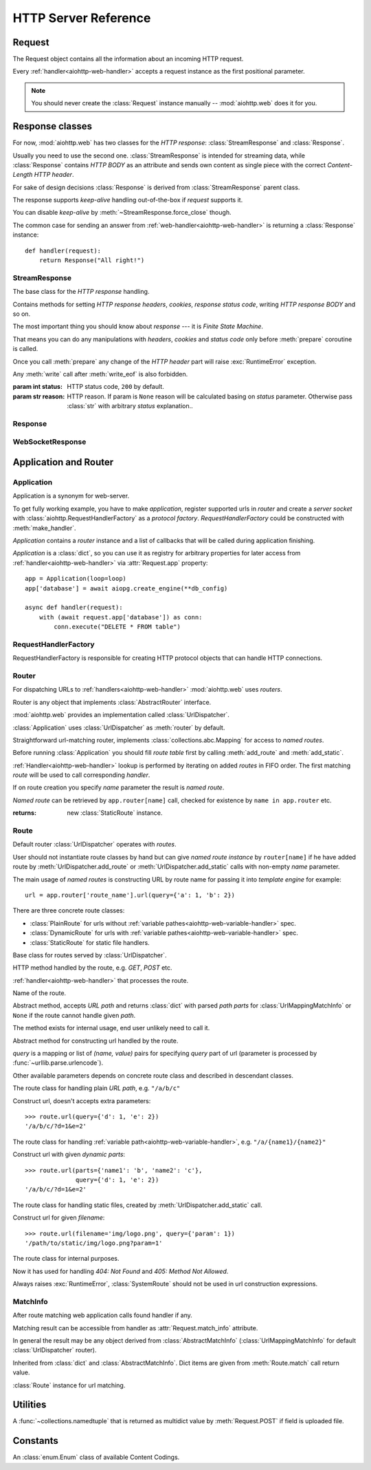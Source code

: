 .. _aiohttp-web-reference:

HTTP Server Reference
=====================

.. highlight:: python

.. module:: aiohttp.web

.. versionchanged:: 0.12

   The module was deeply refactored in backward incompatible manner.

.. _aiohttp-web-request:


Request
-------

The Request object contains all the information about an incoming HTTP request.

Every :ref:`handler<aiohttp-web-handler>` accepts a request instance as the
first positional parameter.

.. note::

   You should never create the :class:`Request` instance manually --
   :mod:`aiohttp.web` does it for you.

.. class:: Request

   .. attribute:: scheme

      A string representing the scheme of the request.

      The scheme is ``'https'`` if transport for request handling is
      *SSL* or ``secure_proxy_ssl_header`` is matching.

      ``'http'`` otherwise.

      Read-only :class:`str` property.

   .. attribute:: method

      *HTTP method*, read-only property.

      The value is upper-cased :class:`str` like ``"GET"``,
      ``"POST"``, ``"PUT"`` etc.

   .. attribute:: version

      *HTTP version* of request, Read-only property.

      Returns :class:`aiohttp.protocol.HttpVersion` instance.

   .. attribute:: host

      *HOST* header of request, Read-only property.

      Returns :class:`str` or ``None`` if HTTP request has no *HOST* header.

   .. attribute:: path_qs

      The URL including PATH_INFO and the query string. e.g, ``/app/blog?id=10``

      Read-only :class:`str` property.

   .. attribute:: path

      The URL including *PATH INFO* without the host or scheme. e.g.,
      ``/app/blog``. The path is URL-unquoted. For raw path info see
      :attr:`raw_path`.

      Read-only :class:`str` property.

   .. attribute:: raw_path

      The URL including raw *PATH INFO* without the host or scheme.
      Warning, the path may be quoted and may contains non valid URL
      characters, e.g.
      ``/my%2Fpath%7Cwith%21some%25strange%24characters``.

      For unquoted version please take a look on :attr:`path`.

      Read-only :class:`str` property.

   .. attribute:: query_string

      The query string in the URL, e.g., ``id=10``

      Read-only :class:`str` property.

   .. attribute:: GET

      A multidict with all the variables in the query string.

      Read-only :class:`~aiohttp.MultiDictProxy` lazy property.

      .. versionchanged:: 0.17
         A multidict contains empty items for query string like ``?arg=``.

   .. attribute:: POST

      A multidict with all the variables in the POST parameters.
      POST property available only after :meth:`Request.post` coroutine call.

      Read-only :class:`~aiohttp.MultiDictProxy`.

      :raises RuntimeError: if :meth:`Request.post` was not called \
                            before accessing the property.

   .. attribute:: headers

      A case-insensitive multidict proxy with all headers.

      Read-only :class:`~aiohttp.CIMultiDictProxy` property.

   .. attribute:: keep_alive

      ``True`` if keep-alive connection enabled by HTTP client and
      protocol version supports it, otherwise ``False``.

      Read-only :class:`bool` property.

   .. attribute:: match_info

      Read-only property with :class:`~aiohttp.abc.AbstractMatchInfo`
      instance for result of route resolving.

      .. note::

         Exact type of property depends on used router.  If
         ``app.router`` is :class:`UrlDispatcher` the property contains
         :class:`UrlMappingMatchInfo` instance.

   .. attribute:: app

      An :class:`Application` instance used to call :ref:`request handler
      <aiohttp-web-handler>`, Read-only property.

   .. attribute:: transport

      An :ref:`transport<asyncio-transport>` used to process request,
      Read-only property.

      The property can be used, for example, for getting IP address of
      client's peer::

         peername = request.transport.get_extra_info('peername')
         if peername is not None:
             host, port = peername

   .. attribute:: cookies

      A multidict of all request's cookies.

      Read-only :class:`~aiohttp.MultiDictProxy` lazy property.

   .. attribute:: content

      A :class:`~aiohttp.streams.FlowControlStreamReader` instance,
      input stream for reading request's *BODY*.

      Read-only property.

      .. versionadded:: 0.15

   .. attribute:: has_body

      Return ``True`` if request has *HTTP BODY*, ``False`` otherwise.

      Read-only :class:`bool` property.

      .. versionadded:: 0.16

   .. attribute:: payload

      A :class:`~aiohttp.streams.FlowControlStreamReader` instance,
      input stream for reading request's *BODY*.

      Read-only property.

      .. deprecated:: 0.15

         Use :attr:`~Request.content` instead.

   .. attribute:: content_type

      Read-only property with *content* part of *Content-Type* header.

      Returns :class:`str` like ``'text/html'``

      .. note::

         Returns value is ``'application/octet-stream'`` if no
         Content-Type header present in HTTP headers according to
         :rfc:`2616`

   .. attribute:: charset

      Read-only property that specifies the *encoding* for the request's BODY.

      The value is parsed from the *Content-Type* HTTP header.

      Returns :class:`str` like ``'utf-8'`` or ``None`` if
      *Content-Type* has no charset information.

   .. attribute:: content_length

      Read-only property that returns length of the request's BODY.

      The value is parsed from the *Content-Length* HTTP header.

      Returns :class:`int` or ``None`` if *Content-Length* is absent.

   .. attribute:: if_modified_since

      Read-only property that returns the date specified in the
      *If-Modified-Since* header.

      Returns :class:`datetime.datetime` or ``None`` if
      *If-Modified-Since* header is absent or is not a valid
      HTTP date.

   .. coroutinemethod:: read()

      Read request body, returns :class:`bytes` object with body content.

      .. note::

         The method **does** store read data internally, subsequent
         :meth:`~Request.read` call will return the same value.

   .. coroutinemethod:: text()

      Read request body, decode it using :attr:`charset` encoding or
      ``UTF-8`` if no encoding was specified in *MIME-type*.

      Returns :class:`str` with body content.

      .. note::

         The method **does** store read data internally, subsequent
         :meth:`~Request.text` call will return the same value.

   .. coroutinemethod:: json(*, loader=json.loads)

      Read request body decoded as *json*.

      The method is just a boilerplate :ref:`coroutine <coroutine>`
      implemented as::

         async def json(self, *, loader=json.loads):
             body = await self.text()
             return loader(body)

      :param callable loader: any :term:`callable` that accepts
                              :class:`str` and returns :class:`dict`
                              with parsed JSON (:func:`json.loads` by
                              default).

      .. note::

         The method **does** store read data internally, subsequent
         :meth:`~Request.json` call will return the same value.

   .. coroutinemethod:: post()

      A :ref:`coroutine <coroutine>` that reads POST parameters from
      request body.

      Returns :class:`~aiohttp.MultiDictProxy` instance filled
      with parsed data.

      If :attr:`method` is not *POST*, *PUT* or *PATCH* or
      :attr:`content_type` is not empty or
      *application/x-www-form-urlencoded* or *multipart/form-data*
      returns empty multidict.

      .. note::

         The method **does** store read data internally, subsequent
         :meth:`~Request.post` call will return the same value.

   .. coroutinemethod:: release()

      Release request.

      Eat unread part of HTTP BODY if present.

      .. note::

          User code may never call :meth:`~Request.release`, all
          required work will be processed by :mod:`aiohttp.web`
          internal machinery.


.. _aiohttp-web-response:


Response classes
----------------

For now, :mod:`aiohttp.web` has two classes for the *HTTP response*:
:class:`StreamResponse` and :class:`Response`.

Usually you need to use the second one. :class:`StreamResponse` is
intended for streaming data, while :class:`Response` contains *HTTP
BODY* as an attribute and sends own content as single piece with the
correct *Content-Length HTTP header*.

For sake of design decisions :class:`Response` is derived from
:class:`StreamResponse` parent class.

The response supports *keep-alive* handling out-of-the-box if
*request* supports it.

You can disable *keep-alive* by :meth:`~StreamResponse.force_close` though.

The common case for sending an answer from
:ref:`web-handler<aiohttp-web-handler>` is returning a
:class:`Response` instance::

   def handler(request):
       return Response("All right!")


StreamResponse
^^^^^^^^^^^^^^

.. class:: StreamResponse(*, status=200, reason=None)

   The base class for the *HTTP response* handling.

   Contains methods for setting *HTTP response headers*, *cookies*,
   *response status code*, writing *HTTP response BODY* and so on.

   The most important thing you should know about *response* --- it
   is *Finite State Machine*.

   That means you can do any manipulations with *headers*, *cookies*
   and *status code* only before :meth:`prepare` coroutine is called.

   Once you call :meth:`prepare` any change of
   the *HTTP header* part will raise :exc:`RuntimeError` exception.

   Any :meth:`write` call after :meth:`write_eof` is also forbidden.

   :param int status: HTTP status code, ``200`` by default.

   :param str reason: HTTP reason. If param is ``None`` reason will be
                      calculated basing on *status*
                      parameter. Otherwise pass :class:`str` with
                      arbitrary *status* explanation..

   .. attribute:: prepared

      Read-only :class:`bool` property, ``True`` if :meth:`prepare` has
      been called, ``False`` otherwise.

      .. versionadded:: 0.18

   .. attribute:: started

      Deprecated alias for :attr:`prepared`.

      .. deprecated:: 0.18

   .. attribute:: status

      Read-only property for *HTTP response status code*, :class:`int`.

      ``200`` (OK) by default.

   .. attribute:: reason

      Read-only property for *HTTP response reason*, :class:`str`.

   .. method:: set_status(status, reason=None)

      Set :attr:`status` and :attr:`reason`.

      *reason* value is auto calculated if not specified (``None``).

   .. attribute:: keep_alive

      Read-only property, copy of :attr:`Request.keep_alive` by default.

      Can be switched to ``False`` by :meth:`force_close` call.

   .. method:: force_close

      Disable :attr:`keep_alive` for connection. There are no ways to
      enable it back.

   .. attribute:: compression

      Read-only :class:`bool` property, ``True`` if compression is enabled.

      ``False`` by default.

      .. versionadded:: 0.14

      .. seealso:: :meth:`enable_compression`

   .. method:: enable_compression(force=None)

      Enable compression.

      When *force* is unset compression encoding is selected based on
      the request's *Accept-Encoding* header.

      *Accept-Encoding* is not checked if *force* is set to a
      :class:`ContentCoding`.

      .. versionadded:: 0.14

      .. seealso:: :attr:`compression`

   .. attribute:: chunked

      Read-only property, indicates if chunked encoding is on.

      Can be enabled by :meth:`enable_chunked_encoding` call.

      .. versionadded:: 0.14

      .. seealso:: :attr:`enable_chunked_encoding`

   .. method:: enable_chunked_encoding

      Enables :attr:`chunked` encoding for response. There are no ways to
      disable it back. With enabled :attr:`chunked` encoding each `write()`
      operation encoded in separate chunk.

      .. versionadded:: 0.14

      .. warning:: chunked encoding can be enabled for ``HTTP/1.1`` only.

                   Setting up both :attr:`content_length` and chunked
                   encoding is mutually exclusive.

      .. seealso:: :attr:`chunked`

   .. attribute:: headers

      :class:`~aiohttp.CIMultiDict` instance
      for *outgoing* *HTTP headers*.

   .. attribute:: cookies

      An instance of :class:`http.cookies.SimpleCookie` for *outgoing* cookies.

      .. warning::

         Direct setting up *Set-Cookie* header may be overwritten by
         explicit calls to cookie manipulation.

         We are encourage using of :attr:`cookies` and
         :meth:`set_cookie`, :meth:`del_cookie` for cookie
         manipulations.

   .. method:: set_cookie(name, value, *, path='/', expires=None, \
                   domain=None, max_age=None, \
                   secure=None, httponly=None, version=None)

      Convenient way for setting :attr:`cookies`, allows to specify
      some additional properties like *max_age* in a single call.

      :param str name: cookie name

      :param str value: cookie value (will be converted to
                        :class:`str` if value has another type).

      :param expires: expiration date (optional)

      :param str domain: cookie domain (optional)

      :param int max_age: defines the lifetime of the cookie, in
                          seconds.  The delta-seconds value is a
                          decimal non- negative integer.  After
                          delta-seconds seconds elapse, the client
                          should discard the cookie.  A value of zero
                          means the cookie should be discarded
                          immediately.  (optional)

      :param str path: specifies the subset of URLs to
                       which this cookie applies. (optional, ``'/'`` by default)

      :param bool secure: attribute (with no value) directs
                          the user agent to use only (unspecified)
                          secure means to contact the origin server
                          whenever it sends back this cookie.
                          The user agent (possibly under the user's
                          control) may determine what level of
                          security it considers appropriate for
                          "secure" cookies.  The *secure* should be
                          considered security advice from the server
                          to the user agent, indicating that it is in
                          the session's interest to protect the cookie
                          contents. (optional)

      :param bool httponly: ``True`` if the cookie HTTP only (optional)

      :param int version: a decimal integer, identifies to which
                          version of the state management
                          specification the cookie
                          conforms. (Optional, *version=1* by default)

      .. versionchanged:: 0.14.3

         Default value for *path* changed from ``None`` to ``'/'``.

   .. method:: del_cookie(name, *, path='/', domain=None)

      Deletes cookie.

      :param str name: cookie name

      :param str domain: optional cookie domain

      :param str path: optional cookie path, ``'/'`` by default

      .. versionchanged:: 0.14.3

         Default value for *path* changed from ``None`` to ``'/'``.

   .. attribute:: content_length

      *Content-Length* for outgoing response.

   .. attribute:: content_type

      *Content* part of *Content-Type* for outgoing response.

   .. attribute:: charset

      *Charset* aka *encoding* part of *Content-Type* for outgoing response.

      The value converted to lower-case on attribute assigning.

   .. attribute:: last_modified

      *Last-Modified* header for outgoing response.

      This property accepts raw :class:`str` values,
      :class:`datetime.datetime` objects, Unix timestamps specified
      as an :class:`int` or a :class:`float` object, and the
      value ``None`` to unset the header.

   .. method:: start(request)

      :param aiohttp.web.Request request: HTTP request object, that the
                                          response answers.

      Send *HTTP header*. You should not change any header data after
      calling this method.

      .. deprecated:: 0.18

         Use :meth:`prepare` instead.

      .. warning:: The method doesn't call
         :attr:`web.Application.on_response_prepare` signal, use
         :meth:`prepare` instead.

   .. coroutinemethod:: prepare(request)

      :param aiohttp.web.Request request: HTTP request object, that the
                                          response answers.

      Send *HTTP header*. You should not change any header data after
      calling this method.

      The coroutine calls :attr:`web.Application.on_response_prepare`
      signal handlers.

      .. versionadded:: 0.18

   .. method:: write(data)

      Send byte-ish data as the part of *response BODY*.

      :meth:`prepare` must be called before.

      Raises :exc:`TypeError` if data is not :class:`bytes`,
      :class:`bytearray` or :class:`memoryview` instance.

      Raises :exc:`RuntimeError` if :meth:`prepare` has not been called.

      Raises :exc:`RuntimeError` if :meth:`write_eof` has been called.

   .. coroutinemethod:: drain()

      A :ref:`coroutine<coroutine>` to let the write buffer of the
      underlying transport a chance to be flushed.

      The intended use is to write::

          resp.write(data)
          await resp.drain()

      Yielding from :meth:`drain` gives the opportunity for the loop
      to schedule the write operation and flush the buffer. It should
      especially be used when a possibly large amount of data is
      written to the transport, and the coroutine does not yield-from
      between calls to :meth:`write`.

      .. versionadded:: 0.14

   .. coroutinemethod:: write_eof()

      A :ref:`coroutine<coroutine>` *may* be called as a mark of the
      *HTTP response* processing finish.

      *Internal machinery* will call this method at the end of
      the request processing if needed.

      After :meth:`write_eof` call any manipulations with the *response*
      object are forbidden.


Response
^^^^^^^^

.. class:: Response(*, status=200, headers=None, content_type=None, \
                    charset=None, \
                    body=None, text=None)

   The most usable response class, inherited from :class:`StreamResponse`.

   Accepts *body* argument for setting the *HTTP response BODY*.

   The actual :attr:`body` sending happens in overridden
   :meth:`~StreamResponse.write_eof`.

   :param bytes body: response's BODY

   :param int status: HTTP status code, 200 OK by default.

   :param collections.abc.Mapping headers: HTTP headers that should be added to
                           response's ones.

   :param str text: response's BODY

   :param str content_type: response's content type. ``'text/plain'``
                       if *text* is passed also,
                       ``'application/octet-stream'`` othrewise.

   :param str charset: response's sharset. ``'utf-8'`` if *text* is
                       passed also, ``None`` othrewise.


   .. attribute:: body

      Read-write attribute for storing response's content aka BODY,
      :class:`bytes`.

      Setting :attr:`body` also recalculates
      :attr:`~StreamResponse.content_length` value.

      Resetting :attr:`body` (assigning ``None``) sets
      :attr:`~StreamResponse.content_length` to ``None`` too, dropping
      *Content-Length* HTTP header.

   .. attribute:: text

      Read-write attribute for storing response's content, represented as str,
      :class:`str`.

      Setting :attr:`str` also recalculates
      :attr:`~StreamResponse.content_length` value and
      :attr:`~StreamResponse.body` value

      Resetting :attr:`body` (assigning ``None``) sets
      :attr:`~StreamResponse.content_length` to ``None`` too, dropping
      *Content-Length* HTTP header.


WebSocketResponse
^^^^^^^^^^^^^^^^^

.. class:: WebSocketResponse(*, timeout=10.0, autoclose=True, \
                             autoping=True, protocols=())

   Class for handling server-side websockets.

   After starting (by :meth:`prepare` call) the response you
   cannot use :meth:`~StreamResponse.write` method but should to
   communicate with websocket client by :meth:`send_str`,
   :meth:`receive` and others.

   .. versionadded:: 0.19

      The class supports ``async for`` statement for iterating over
      incoming messages::

         ws = web.WebSocketResponse()
         await ws.prepare(request)

         async for msg in ws:
             print(msg.data)


   .. coroutinemethod:: prepare(request)

      Starts websocket. After the call you can use websocket methods.

      :param aiohttp.web.Request request: HTTP request object, that the
                                          response answers.


      :raises HTTPException: if websocket handshake has failed.

      .. versionadded:: 0.18

   .. method:: start(request)

      Starts websocket. After the call you can use websocket methods.

      :param aiohttp.web.Request request: HTTP request object, that the
                                          response answers.


      :raises HTTPException: if websocket handshake has failed.

      .. deprecated:: 0.18

         Use :meth:`prepare` instead.

   .. method:: can_prepare(request)

      Performs checks for *request* data to figure out if websocket
      can be started on the request.

      If :meth:`can_prepare` call is success then :meth:`prepare` will
      success too.

      :param aiohttp.web.Request request: HTTP request object, that the
                                          response answers.

      :return: ``(ok, protocol)`` pair, *ok* is ``True`` on success,
               *protocol* is websocket subprotocol which is passed by
               client and accepted by server (one of *protocols*
               sequence from :class:`WebSocketResponse` ctor). *protocol* may be
               ``None`` if client and server subprotocols are nit overlapping.

      .. note:: The method never raises exception.

   .. method:: can_start(request)

      Deprecated alias for :meth:`can_prepare`

      .. deprecated:: 0.18

   .. attribute:: closed

      Read-only property, ``True`` if connection has been closed or in process
      of closing.
      :const:`~aiohttp.websocket.MSG_CLOSE` message has been received from peer.

   .. attribute:: close_code

      Read-only property, close code from peer. It is set to ``None`` on
      opened connection.

   .. attribute:: protocol

      Websocket *subprotocol* chosen after :meth:`start` call.

      May be ``None`` if server and client protocols are
      not overlapping.

   .. method:: exception()

      Returns last occurred exception or None.

   .. method:: ping(message=b'')

      Send :const:`~aiohttp.websocket.MSG_PING` to peer.

      :param message: optional payload of *ping* message,
                      :class:`str` (converted to *UTF-8* encoded bytes)
                      or :class:`bytes`.

      :raise RuntimeError: if connections is not started or closing.

   .. method:: pong(message=b'')

      Send *unsolicited* :const:`~aiohttp.websocket.MSG_PONG` to peer.

      :param message: optional payload of *pong* message,
                      :class:`str` (converted to *UTF-8* encoded bytes)
                      or :class:`bytes`.

      :raise RuntimeError: if connections is not started or closing.

   .. method:: send_str(data)

      Send *data* to peer as :const:`~aiohttp.websocket.MSG_TEXT` message.

      :param str data: data to send.

      :raise RuntimeError: if connection is not started or closing

      :raise TypeError: if data is not :class:`str`

   .. method:: send_bytes(data)

      Send *data* to peer as :const:`~aiohttp.websocket.MSG_BINARY` message.

      :param data: data to send.

      :raise RuntimeError: if connection is not started or closing

      :raise TypeError: if data is not :class:`bytes`,
                        :class:`bytearray` or :class:`memoryview`.

   .. coroutinemethod:: close(*, code=1000, message=b'')

      A :ref:`coroutine<coroutine>` that initiates closing
      handshake by sending :const:`~aiohttp.websocket.MSG_CLOSE` message.

      :param int code: closing code

      :param message: optional payload of *pong* message,
                      :class:`str` (converted to *UTF-8* encoded bytes)
                      or :class:`bytes`.

      :raise RuntimeError: if connection is not started or closing

   .. coroutinemethod:: receive()

      A :ref:`coroutine<coroutine>` that waits upcoming *data*
      message from peer and returns it.

      The coroutine implicitly handles
      :const:`~aiohttp.websocket.MSG_PING`,
      :const:`~aiohttp.websocket.MSG_PONG` and
      :const:`~aiohttp.websocket.MSG_CLOSE` without returning the
      message.

      It process *ping-pong game* and performs *closing handshake* internally.

      After websocket closing raises
      :exc:`~aiohttp.errors.WSClientDisconnectedError` with
      connection closing data.

      :return: :class:`~aiohttp.websocket.Message`

      :raise RuntimeError: if connection is not started

      :raise: :exc:`~aiohttp.errors.WSClientDisconnectedError` on closing.

   .. coroutinemethod:: receive_str()

      A :ref:`coroutine<coroutine>` that calls :meth:`receive_mgs` but
      also asserts the message type is
      :const:`~aiohttp.websocket.MSG_TEXT`.

      :return str: peer's message content.

      :raise TypeError: if message is :const:`~aiohttp.websocket.MSG_BINARY`.

   .. coroutinemethod:: receive_bytes()

      A :ref:`coroutine<coroutine>` that calls :meth:`receive_mgs` but
      also asserts the message type is
      :const:`~aiohttp.websocket.MSG_BINARY`.

      :return bytes: peer's message content.

      :raise TypeError: if message is :const:`~aiohttp.websocket.MSG_TEXT`.


.. versionadded:: 0.14

.. seealso:: :ref:`WebSockets handling<aiohttp-web-websockets>`

.. _aiohttp-web-app-and-router:

Application and Router
----------------------


Application
^^^^^^^^^^^

Application is a synonym for web-server.

To get fully working example, you have to make *application*, register
supported urls in *router* and create a *server socket* with
:class:`aiohttp.RequestHandlerFactory` as a *protocol
factory*. *RequestHandlerFactory* could be constructed with
:meth:`make_handler`.

*Application* contains a *router* instance and a list of callbacks that
will be called during application finishing.

*Application* is a :class:`dict`, so you can use it as registry for
arbitrary properties for later access from
:ref:`handler<aiohttp-web-handler>` via :attr:`Request.app` property::

   app = Application(loop=loop)
   app['database'] = await aiopg.create_engine(**db_config)

   async def handler(request):
       with (await request.app['database']) as conn:
           conn.execute("DELETE * FROM table")


.. class:: Application(*, loop=None, router=None, logger=<default>, \
                       middlewares=(), **kwargs)

   The class inherits :class:`dict`.

   :param loop: :ref:`event loop<asyncio-event-loop>` used
                for processing HTTP requests.

                If param is ``None`` :func:`asyncio.get_event_loop`
                used for getting default event loop, but we strongly
                recommend to use explicit loops everywhere.

   :param router: :class:`aiohttp.abc.AbstractRouter` instance, the system
                  creates :class:`UrlDispatcher` by default if
                  *router* is ``None``.

   :param logger: :class:`logging.Logger` instance for storing application logs.

                  By default the value is ``logging.getLogger("aiohttp.web")``

   :param middlewares: :class:`list` of middleware factories, see
                       :ref:`aiohttp-web-middlewares` for details.

                       .. versionadded:: 0.13

   .. attribute:: router

      Read-only property that returns *router instance*.

   .. attribute:: logger

      :class:`logging.Logger` instance for storing application logs.

   .. attribute:: loop

      :ref:`event loop<asyncio-event-loop>` used for processing HTTP requests.

   .. attribute:: on_response_prepare

      A :class:`~aiohttp.signals.Signal` that is fired at the beginning
      of :meth:`StreamResponse.prepare` with parameters *request* and
      *response*. It can be used, for example, to add custom headers to each
      response before sending.

      Signal handlers should have the following signature::

          async def handler(request, response):
              pass

   .. method:: make_handler(**kwargs)

      Creates HTTP protocol factory for handling requests.

      :param kwargs: additional parameters for :class:`RequestHandlerFactory`
                     constructor.

      You should pass result of the method as *protocol_factory* to
      :meth:`~BaseEventLoop.create_server`, e.g.::

         loop = asyncio.get_event_loop()

         app = Application(loop=loop)

         # setup route table
         # app.router.add_route(...)

         await loop.create_server(app.make_handler(),
                                  '0.0.0.0', 8080)

   .. coroutinemethod:: finish()

      A :ref:`coroutine<coroutine>` that should be called after
      server stopping.

      This method executes functions registered by
      :meth:`register_on_finish` in LIFO order.

      If callback raises an exception, the error will be stored by
      :meth:`~asyncio.BaseEventLoop.call_exception_handler` with keys:
      *message*, *exception*, *application*.

   .. method:: register_on_finish(self, func, *args, **kwargs):

      Register *func* as a function to be executed at termination.
      Any optional arguments that are to be passed to *func* must be
      passed as arguments to :meth:`register_on_finish`.  It is possible to
      register the same function and arguments more than once.

      During the call of :meth:`finish` all functions registered are called in
      last in, first out order.

      *func* may be either regular function or :ref:`coroutine<coroutine>`,
      :meth:`finish` will un-yield (`await`) the later.

   .. note::

      Application object has :attr:`router` attribute but has no
      ``add_route()`` method. The reason is: we want to support
      different router implementations (even maybe not url-matching
      based but traversal ones).

      For sake of that fact we have very trivial ABC for
      :class:`AbstractRouter`: it should have only
      :meth:`AbstractRouter.resolve` coroutine.

      No methods for adding routes or route reversing (getting URL by
      route name). All those are router implementation details (but,
      sure, you need to deal with that methods after choosing the
      router for your application).


RequestHandlerFactory
^^^^^^^^^^^^^^^^^^^^^

RequestHandlerFactory is responsible for creating HTTP protocol objects that
can handle HTTP connections.

   .. attribute:: connections

      List of all currently opened connections.

   .. method:: finish_connections(timeout)

      A :ref:`coroutine<coroutine>` that should be called to close all opened
      connections.


Router
^^^^^^

For dispatching URLs to :ref:`handlers<aiohttp-web-handler>`
:mod:`aiohttp.web` uses *routers*.

Router is any object that implements :class:`AbstractRouter` interface.

:mod:`aiohttp.web` provides an implementation called :class:`UrlDispatcher`.

:class:`Application` uses :class:`UrlDispatcher` as :meth:`router` by default.

.. class:: UrlDispatcher()

   Straightforward url-matching router, implements
   :class:`collections.abc.Mapping` for access to *named routes*.

   Before running :class:`Application` you should fill *route
   table* first by calling :meth:`add_route` and :meth:`add_static`.

   :ref:`Handler<aiohttp-web-handler>` lookup is performed by iterating on
   added *routes* in FIFO order. The first matching *route* will be used
   to call corresponding *handler*.

   If on route creation you specify *name* parameter the result is
   *named route*.

   *Named route* can be retrieved by ``app.router[name]`` call, checked for
   existence by ``name in app.router`` etc.

   .. seealso:: :ref:`Route classes <aiohttp-web-route>`

   .. method:: add_route(method, path, handler, *, \
                         name=None, expect_handler=None)

      Append :ref:`handler<aiohttp-web-handler>` to the end of route table.

      *path* may be either *constant* string like ``'/a/b/c'`` or
       *variable rule* like ``'/a/{var}'`` (see
       :ref:`handling variable pathes<aiohttp-web-variable-handler>`)

      Pay attention please: *handler* is converted to coroutine internally when
      it is a regular function.

      :param str method: HTTP method for route. Should be one of
                         ``'GET'``, ``'POST'``, ``'PUT'``,
                         ``'DELETE'``, ``'PATCH'``, ``'HEAD'``,
                         ``'OPTIONS'`` or ``'*'`` for any method.

                         The parameter is case-insensitive, e.g. you
                         can push ``'get'`` as well as ``'GET'``.

      :param str path: route path. Should be started with slash (``'/'``).

      :param callable handler: route handler.

      :param str name: optional route name.

      :param coroutine expect_handler: optional *expect* header handler.

      :returns: new :class:`PlainRoute` or :class:`DynamicRoute` instance.

   .. method:: add_static(prefix, path, *, name=None, expect_handler=None, \
                          chunk_size=256*1024, response_factory=StreamResponse)

      Adds router for returning static files.

      Useful for handling static content like images, javascript and css files.

      .. warning::

         Use :meth:`add_static` for development only. In production,
         static content should be processed by web servers like *nginx*
         or *apache*.

      :param str prefix: URL path prefix for handled static files

      :param str path: path to the folder in file system that contains
                       handled static files.

      :param str name: optional route name.

      :param coroutine expect_handler: optional *expect* header handler.

      :param int chunk_size: size of single chunk for file
                             downloading, 256Kb by default.

                             Increasing *chunk_size* parameter to,
                             say, 1Mb may increase file downloading
                             speed but consumes more memory.

                             .. versionadded:: 0.16

      :param callable response_factory: factory to use to generate a new
                                        response, defaults to
                                        :class:`StreamResponse` and should
                                        expose a compatible API.

                                        .. versionadded:: 0.17

   :returns: new :class:`StaticRoute` instance.

   .. coroutinemethod:: resolve(requst)

      A :ref:`coroutine<coroutine>` that returns
      :class:`AbstractMatchInfo` for *request*.

      The method never raises exception, but returns
      :class:`AbstractMatchInfo` instance with:

      1. :attr:`~AbstractMatchInfo.route` assigned to
         :class:`SystemRoute` instance
      2. :attr:`~AbstractMatchInfo.handler` which raises
         :exc:`HTTPNotFound` or :exc:`HTTPMethodNotAllowed` on handler's
         execution if there is no registered route for *request*.

         *Middlewares* can process that exceptions to render
         pretty-looking error page for example.

      Used by internal machinery, end user unlikely need to call the method.

      .. note:: The method uses :attr:`Request.raw_path` for pattern
         matching against registered routes.

      .. versionchanged:: 0.14

         The method don't raise :exc:`HTTPNotFound` and
         :exc:`HTTPMethodNotAllowed` anymore.

   .. method:: routes()

      The method returns a *view* for *all* registered routes.

      The view is an object that allows to:

      1. Get size of the router table::

           len(app.router.routes())

      2. Iterate over registered routes::

           for route in app.router.routes():
               print(route)

      3. Make a check if the route is registered in the router table::

           route in app.router.routes()

      .. versionadded:: 0.18

.. _aiohttp-web-route:

Route
^^^^^

Default router :class:`UrlDispatcher` operates with *routes*.

User should not instantiate route classes by hand but can give *named
route instance* by ``router[name]`` if he have added route by
:meth:`UrlDispatcher.add_route` or :meth:`UrlDispatcher.add_static`
calls with non-empty *name* parameter.

The main usage of *named routes* is constructing URL by route name for
passing it into *template engine* for example::

   url = app.router['route_name'].url(query={'a': 1, 'b': 2})

There are three concrete route classes:

* :class:`PlainRoute` for urls without :ref:`variable
  pathes<aiohttp-web-variable-handler>` spec.

* :class:`DynamicRoute` for urls with :ref:`variable
  pathes<aiohttp-web-variable-handler>` spec.

* :class:`StaticRoute` for static file handlers.

.. class:: Route

   Base class for routes served by :class:`UrlDispatcher`.

   .. attribute:: method

   HTTP method handled by the route, e.g. *GET*, *POST* etc.

   .. attribute:: handler

   :ref:`handler<aiohttp-web-handler>` that processes the route.

   .. attribute:: name

   Name of the route.

   .. method:: match(path)

   Abstract method, accepts *URL path* and returns :class:`dict` with
   parsed *path parts* for :class:`UrlMappingMatchInfo` or ``None`` if
   the route cannot handle given *path*.

   The method exists for internal usage, end user unlikely need to call it.

   .. method:: url(*, query=None, **kwargs)

   Abstract method for constructing url handled by the route.

   *query* is a mapping or list of *(name, value)* pairs for
   specifying *query* part of url (parameter is processed by
   :func:`~urllib.parse.urlencode`).

   Other available parameters depends on concrete route class and
   described in descendant classes.

.. class:: PlainRoute

   The route class for handling plain *URL path*, e.g. ``"/a/b/c"``

   .. method:: url(*, parts, query=None)

   Construct url, doesn't accepts extra parameters::

      >>> route.url(query={'d': 1, 'e': 2})
      '/a/b/c/?d=1&e=2'

.. class:: DynamicRoute

   The route class for handling :ref:`variable
   path<aiohttp-web-variable-handler>`, e.g. ``"/a/{name1}/{name2}"``

   .. method:: url(*, parts, query=None)

   Construct url with given *dynamic parts*::

       >>> route.url(parts={'name1': 'b', 'name2': 'c'},
                     query={'d': 1, 'e': 2})
       '/a/b/c/?d=1&e=2'


.. class:: StaticRoute

   The route class for handling static files, created by
   :meth:`UrlDispatcher.add_static` call.

   .. method:: url(*, filename, query=None)

   Construct url for given *filename*::

      >>> route.url(filename='img/logo.png', query={'param': 1})
      '/path/to/static/img/logo.png?param=1'


.. class:: SystemRoute

   The route class for internal purposes.

   Now it has used for handling *404: Not Found* and *405: Method Not Allowed*.

   .. method:: url()

   Always raises :exc:`RuntimeError`, :class:`SystemRoute` should not
   be used in url construction expressions.


MatchInfo
^^^^^^^^^

After route matching web application calls found handler if any.

Matching result can be accessible from handler as
:attr:`Request.match_info` attribute.

In general the result may be any object derived from
:class:`AbstractMatchInfo` (:class:`UrlMappingMatchInfo` for default
:class:`UrlDispatcher` router).

.. class:: UrlMappingMatchInfo

   Inherited from :class:`dict` and :class:`AbstractMatchInfo`. Dict
   items are given from :meth:`Route.match` call return value.

   .. attribute:: route

   :class:`Route` instance for url matching.



Utilities
---------

.. class:: FileField

   A :func:`~collections.namedtuple` that is returned as multidict value
   by :meth:`Request.POST` if field is uploaded file.

   .. attribute:: name

      Field name

   .. attribute:: filename

      File name as specified by uploading (client) side.

   .. attribute:: file

      An :class:`io.IOBase` instance with content of uploaded file.

   .. attribute:: content_type

      *MIME type* of uploaded file, ``'text/plain'`` by default.

   .. seealso:: :ref:`aiohttp-web-file-upload`


Constants
---------

.. class:: ContentCoding

   An :class:`enum.Enum` class of available Content Codings.

   .. attribute:: deflate

   .. attribute:: gzip

   .. attribute:: identity

.. disqus::
